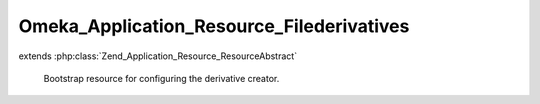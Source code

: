 ------------------------------------------
Omeka_Application_Resource_Filederivatives
------------------------------------------

.. php:class:: Omeka_Application_Resource_Filederivatives

extends :php:class:`Zend_Application_Resource_ResourceAbstract`

    Bootstrap resource for configuring the derivative creator.

    .. php:method:: init()
